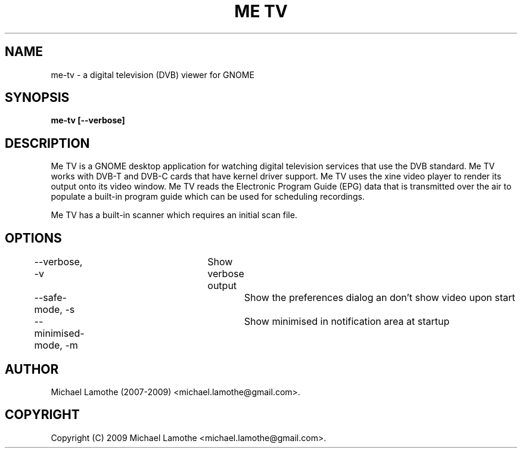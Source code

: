 .pc
.TH "ME TV" 1 "2009-01-04" "0.7.9" "Me TV Manual"

.SH NAME
me-tv \- a digital television (DVB) viewer for GNOME

.SH SYNOPSIS
.B me-tv [--verbose]

.SH DESCRIPTION
Me TV is a GNOME desktop application for watching digital television services that
use the DVB standard.  Me TV works with DVB-T and DVB-C cards that have kernel driver support.
Me TV uses the xine video player to render its output onto its video window.  Me TV reads the Electronic Program
Guide (EPG) data that is transmitted over the air to populate a built-in program guide which can be used
for scheduling recordings.

Me TV has a built-in scanner which requires an initial scan file.

.SH OPTIONS

	--verbose, -v		Show verbose output
	--safe-mode, -s		Show the preferences dialog an don't show video upon start
	--minimised-mode, -m	Show minimised in notification area at startup

.SH AUTHOR
Michael Lamothe (2007-2009) <michael.lamothe@gmail.com>.

.SH COPYRIGHT
Copyright (C) 2009 Michael Lamothe <michael.lamothe@gmail.com>.
